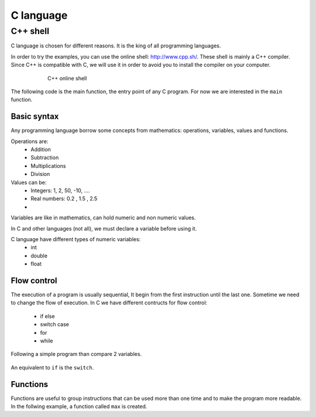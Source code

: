 *******************
C language
*******************

C++ shell
------------
C language is chosen for different reasons. It is the king of all programming languages.

In order to try the examples, you can use the online shell: http://www.cpp.sh/. These shell is mainly a C++ compiler. Since C++ is compatible with C, we will use it in order to avoid you to install the compiler on your computer.

.. _figcshellTest:
.. figure:: images/cshellTest.gif
    :align: center
    :figwidth: 600px

    C++ online shell

The following code is the main function, the entry point of any C program. For now we are interested in the ``main`` function.

.. code-block:: C
  :caption: C program
  :name: lstC

  #include <stdio.h>
  int main()
  {
    return 0;
  }

Basic syntax
^^^^^^^^^^^^^^
Any programming language borrow some concepts from mathematics: operations, variables, values and functions.

Operations are:
  - Addition
  - Subtraction
  - Multiplications
  - Division

Values can be:
  - Integers: 1, 2, 50, -10, ....
  - Real numbers: 0.2 , 1.5 , 2.5
  -

Variables are like in mathematics, can hold numeric and non numeric values.

In C and other languages (not all), we must declare a variable before using it.

.. code-block:: C
  :caption: C program
  :name: lstsum

  #include <stdio.h>
  int main()
  {
      int a=10;
      int sum;

      sum = a+ 12;

      printf("the sum = %d",sum);

      return 0;
  }

C language have different types of numeric variables:
  - int
  - double
  - float

Flow control
^^^^^^^^^^^^^^

The execution of a program is usually sequential, It begin from the first instruction until the last one. Sometime we need to change the flow of execution. In C we have different contructs for flow control:

  - if else
  - switch case
  - for
  - while

Following a simple program than compare 2 variables.

  .. code-block:: C
    :caption: If statement
    :name: lstif

    #include <stdio.h>
    int main()
    {
        int a=10;
        int b=30;

        if (a == b)
        {
            printf("a is equal to b");
        }
        else if ( a > b )
        {
            printf("a is bigger than b");
        }
        else
        {
            printf("a is smaller than b");
        }

        return 0;
      }

An equivalent to ``if`` is the ``switch``.

.. code-block:: C
  :caption: Switch statement
  :name: lstswitch

  #include <stdio.h>
  int main()
  {
      int a=10;

      switch(a){
          case 0:
              printf("a is %d", 0);
              break;
          case 10:
              printf("a is %d", 10);
              break;
          default:
              printf("Value not present");

      }
      return 0;
  }

Functions
^^^^^^^^^^
Functions are useful to group instructions that can be used more than one time and to make the program more readable. In the follwing example, a function called ``max`` is created.

.. code-block:: C
  :caption: Fucntion
  :name: lstfunc

  #include <stdio.h>

  int max(int a, int b)
  {
      if (a> b)
          return a;
      else
          return b;
  }

  int main()
  {
      int num =10, num2=20;

      int m;

      m = max(num , num2);
      printf("the maximum is %d", m);

      return 0;
  }
